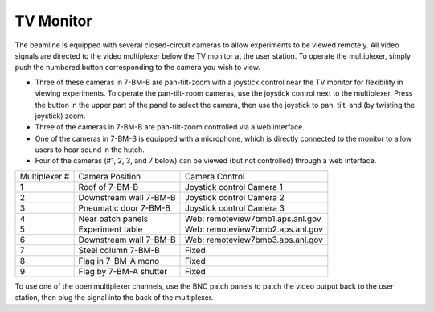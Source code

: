 TV Monitor
===========

.. contents:: 
   :local:

The beamline is equipped with several closed-circuit cameras to allow experiments to be viewed remotely.  All video signals are directed to the video multiplexer below the TV monitor at the user station.  To operate the multiplexer, simply push the numbered button corresponding to the camera you wish to view.

+ Three of these cameras in 7-BM-B are pan-tilt-zoom with a joystick control near the TV monitor for flexibility in viewing experiments.  To operate the pan-tilt-zoom cameras, use the joystick control next to the multiplexer.  Press the button in the upper part of the panel to select the camera, then use the joystick to pan, tilt, and (by twisting the joystick) zoom.
+ Three of the cameras in 7-BM-B are pan-tilt-zoom controlled via a web interface.
+ One of the cameras in 7-BM-B is equipped with a microphone, which is directly connected to the monitor to allow users to hear sound in the hutch.
+ Four of the cameras (#1, 2, 3, and 7 below) can be viewed (but not controlled) through a web interface.


==============  ======================      =======================
Multiplexer #   Camera Position             Camera Control
--------------  ----------------------      -----------------------
1               Roof of 7-BM-B              Joystick control Camera 1
2               Downstream wall 7-BM-B      Joystick control Camera 2
3               Pneumatic door 7-BM-B       Joystick control Camera 3
4               Near patch panels           Web: remoteview7bmb1.aps.anl.gov
5               Experiment table            Web: remoteview7bmb2.aps.anl.gov
6               Downstream wall 7-BM-B      Web: remoteview7bmb3.aps.anl.gov
7               Steel column 7-BM-B         Fixed
8               Flag in 7-BM-A mono         Fixed
9               Flag by 7-BM-A shutter      Fixed
==============  ======================      =======================

To use one of the open multiplexer channels, use the BNC patch panels to patch the video output back to the user station, then plug the signal into the back of the multiplexer. 

